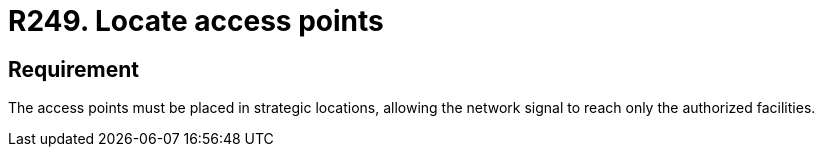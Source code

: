 :slug: rules/249/
:category: networks
:description: This requirement establishes the importance of correctly locating the network access points to ensure the wireless signal's correct distribution.
:keywords: Network, SSID, Access Point, Wireless, Location, Security, Rules, Ethical Hacking, Pentesting
:rules: yes

= R249. Locate access points

== Requirement

The access points must be placed in strategic locations,
allowing the network signal to reach only the authorized facilities.
